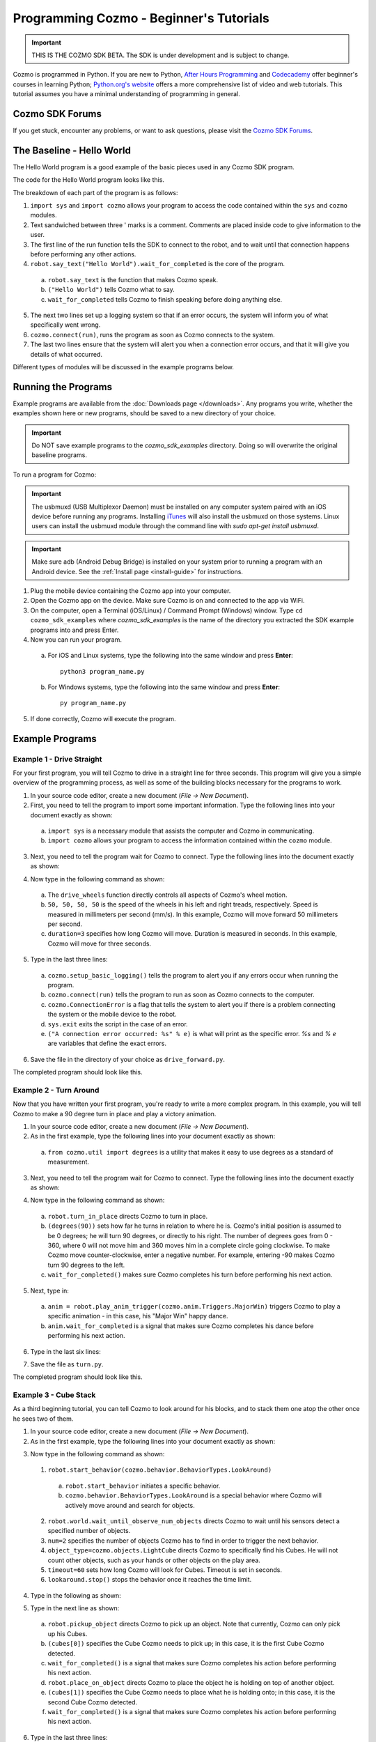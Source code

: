 ========================================
Programming Cozmo - Beginner's Tutorials
========================================

.. important:: THIS IS THE COZMO SDK BETA. The SDK is under development and is subject to change.

Cozmo is programmed in Python. If you are new to Python, `After Hours Programming <http://www.afterhoursprogramming.com/tutorial/Python/Overview/>`_ and `Codecademy <http://www.codecademy.com/tracks/python>`_ offer beginner's courses in learning Python; `Python.org's website <https://wiki.python.org/moin/BeginnersGuide/NonProgrammers>`_ offers a more comprehensive list of video and web tutorials. This tutorial assumes you have a minimal understanding of programming in general.

----------------
Cozmo SDK Forums
----------------

If you get stuck, encounter any problems, or want to ask questions, please visit the `Cozmo SDK Forums <https://forums.anki.com/>`_.

--------------------------
The Baseline - Hello World
--------------------------

The Hello World program is a good example of the basic pieces used in any Cozmo SDK program.

The code for the Hello World program looks like this.

.. code-block:: python
  :lineno-start: 17

  '''Hello World

  Make Cozmo say 'Hello World' in this simple Cozmo SDK example program.
  '''
  
  import sys

  import cozmo

  def run(sdk_conn):
      '''The run method runs once Cozmo is connected.'''
      robot = sdk_conn.wait_for_robot()
      robot.say_text("Hello World").wait_for_completed()

  if __name__ == '__main__':
      cozmo.setup_basic_logging()

      try:
          cozmo.connect(run)
      except cozmo.ConnectionError as e:
          sys.exit("A connection error occurred: %s" % e)
..

The breakdown of each part of the program is as follows:

1. ``import sys`` and ``import cozmo`` allows your program to access the code contained within the ``sys`` and ``cozmo`` modules.
2. Text sandwiched between three ' marks is a comment. Comments are placed inside code to give information to the user.
3. The first line of the run function tells the SDK to connect to the robot, and to wait until that connection happens before performing any other actions.
4. ``robot.say_text("Hello World").wait_for_completed`` is the core of the program.

  a. ``robot.say_text`` is the function that makes Cozmo speak.
  b. ``("Hello World")`` tells Cozmo what to say.
  c. ``wait_for_completed`` tells Cozmo to finish speaking before doing anything else.

5. The next two lines set up a logging system so that if an error occurs, the system will inform you of what specifically went wrong.
6. ``cozmo.connect(run)``, runs the program as soon as Cozmo connects to the system.
7. The last two lines ensure that the system will alert you when a connection error occurs, and that it will give you details of what occurred.

Different types of modules will be discussed in the example programs below.

--------------------
Running the Programs
--------------------

Example programs are available from the :doc:`Downloads page </downloads>`. Any programs you write, whether the examples shown here or new programs, should be saved to a new directory of your choice.

.. important:: Do NOT save example programs to the *cozmo_sdk_examples* directory. Doing so will overwrite the original baseline programs.

..

To run a program for Cozmo:

.. important:: The usbmuxd (USB Multiplexor Daemon) must be installed on any computer system paired with an iOS device before running any programs. Installing `iTunes <http://www.apple.com/itunes/download/>`_ will also install the usbmuxd on those systems. Linux users can install the usbmuxd module through the command line with `sudo apt-get install usbmuxd`.

.. important:: Make sure adb (Android Debug Bridge) is installed on your system prior to running a program with an Android device. See the :ref:`Install page <install-guide>` for instructions.

1. Plug the mobile device containing the Cozmo app into your computer.
2. Open the Cozmo app on the device. Make sure Cozmo is on and connected to the app via WiFi.
3. On the computer, open a Terminal (iOS/Linux) / Command Prompt (Windows) window. Type ``cd cozmo_sdk_examples`` where *cozmo_sdk_examples* is the name of the directory you extracted the SDK example programs into and press Enter.
4. Now you can run your program.

  a. For iOS and Linux systems, type the following into the same window and press **Enter**::

      python3 program_name.py

  b. For Windows systems, type the following into the same window and press **Enter**::

      py program_name.py

5. If done correctly, Cozmo will execute the program.

----------------
Example Programs
----------------

^^^^^^^^^^^^^^^^^^^^^^^^^^
Example 1 - Drive Straight
^^^^^^^^^^^^^^^^^^^^^^^^^^

For your first program, you will tell Cozmo to drive in a straight line for three seconds. This program will give you a simple overview of the programming process, as well as some of the building blocks necessary for the programs to work.

1. In your source code editor, create a new document (*File -> New Document*).
2. First, you need to tell the program to import some important information. Type the following lines into your document exactly as shown:

.. code-block:: python
  :linenos:

  import asyncio

  import cozmo

..

  a. ``import sys`` is a necessary module that assists the computer and Cozmo in communicating.
  b. ``import cozmo`` allows your program to access the information contained within the ``cozmo`` module.

3. Next, you need to tell the program wait for Cozmo to connect. Type the following lines into the document exactly as shown:

.. code-block:: python
  :lineno-start: 5

  def run(sdk_conn):
      robot = sdk_conn.wait_for_robot()

4. Now type in the following command as shown:

.. code-block:: python
  :lineno-start: 8

      robot.drive_wheels(50, 50, 50, 50, duration=3)

..

  a. The ``drive_wheels`` function directly controls all aspects of Cozmo's wheel motion.
  b. ``50, 50, 50, 50`` is the speed of the wheels in his left and right treads, respectively. Speed is measured in millimeters per second (mm/s). In this example, Cozmo will move forward 50 millimeters per second.
  c. ``duration=3`` specifies how long Cozmo will move. Duration is measured in seconds. In this example, Cozmo will move for three seconds.

5. Type in the last three lines:

.. code-block:: python
  :lineno-start: 10

  if __name__ == '__main__':
      cozmo.setup_basic_logging()
      try:
          cozmo.connect(run)
      except cozmo.ConnectionError as e:
          sys.exit("A connection error occurred: %s" % e)

..

    a. ``cozmo.setup_basic_logging()`` tells the program to alert you if any errors occur when running the program.
    b. ``cozmo.connect(run)`` tells the program to run as soon as Cozmo connects to the computer.
    c. ``cozmo.ConnectionError`` is a flag that tells the system to alert you if there is a problem connecting the system or the mobile device to the robot.
    d. ``sys.exit`` exits the script in the case of an error.
    e. ``("A connection error occurred: %s" % e)`` is what will print as the specific error. *%s* and *% e* are variables that define the exact errors.

6. Save the file in the directory of your choice as ``drive_forward.py``.

The completed program should look like this.

.. code-block:: python
  :linenos:

  import sys

  import cozmo

  def run(sdk_conn):
    robot = sdk_conn.wait_for_robot()

    robot.drive_wheels(50,50, duration=3)

    if __name__ == '__main__':
        cozmo.setup_basic_logging()
        try:
            cozmo.connect(run)
        except cozmo.ConnectionError as e:
            sys.exit("A connection error occurred: %s" % e)

..

^^^^^^^^^^^^^^^^^^^^^^^
Example 2 - Turn Around
^^^^^^^^^^^^^^^^^^^^^^^

Now that you have written your first program, you're ready to write a more complex program. In this example, you will tell Cozmo to make a 90 degree turn in place and play a victory animation.

1. In your source code editor, create a new document (*File -> New Document*).
2. As in the first example, type the following lines into your document exactly as shown:

.. code-block:: python
  :linenos:

  import sys

  import cozmo
  from cozmo.util import degrees

..

  a. ``from cozmo.util import degrees`` is a utility that makes it easy to use degrees as a standard of measurement.

3. Next, you need to tell the program wait for Cozmo to connect. Type the following lines into the document exactly as shown:

.. code-block:: python
  :lineno-start: 7

  def run(sdk_conn):
      robot = sdk_conn.wait_for_robot()

4. Now type in the following command as shown:

.. code-block:: python
  :lineno-start: 10

      robot.turn_in_place(degrees(90)).wait_for_completed()

..

  a. ``robot.turn_in_place`` directs Cozmo to turn in place.
  b. ``(degrees(90))`` sets how far he turns in relation to where he is. Cozmo's initial position is assumed to be 0 degrees; he will turn 90 degrees, or directly to his right. The number of degrees goes from 0 - 360, where 0 will not move him and 360 moves him in a complete circle going clockwise. To make Cozmo move counter-clockwise, enter a negative number. For example, entering -90 makes Cozmo turn 90 degrees to the left.
  c. ``wait_for_completed()`` makes sure Cozmo completes his turn before performing his next action.

5. Next, type in:

.. code-block:: python
  :lineno-start: 12

      anim = robot.play_anim_trigger(cozmo.anim.Triggers.MajorWin)
      anim.wait_for_completed()

..

  a. ``anim = robot.play_anim_trigger(cozmo.anim.Triggers.MajorWin)`` triggers Cozmo to play a specific animation - in this case, his "Major Win" happy dance.
  b. ``anim.wait_for_completed`` is a signal that makes sure Cozmo completes his dance before performing his next action.

6. Type in the last six lines:

.. code-block:: python
  :lineno-start: 16

  if __name__ == '__main__':
      cozmo.setup_basic_logging()
      try:
          cozmo.connect(run)
      except cozmo.ConnectionError as e:
          sys.exit("A connection error occurred: %s" % e)

7. Save the file as ``turn.py``.

The completed program should look like this.

.. code-block:: python
  :linenos:

  import sys

  import cozmo
  from cozmo.util import degrees


  def run(sdk_conn):
      robot = sdk_conn.wait_for_robot()

      robot.turn_in_place(degrees(90)).wait_for_completed()

      anim = robot.play_anim_trigger(cozmo.anim.Triggers.MajorWin)
      anim.wait_for_completed()


  if __name__ == '__main__':
      cozmo.setup_basic_logging()
      try:
          cozmo.connect(run)
      except cozmo.ConnectionError as e:
          sys.exit("A connection error occurred: %s" % e)

..

^^^^^^^^^^^^^^^^^^^^^^^
Example 3 - Cube Stack
^^^^^^^^^^^^^^^^^^^^^^^

As a third beginning tutorial, you can tell Cozmo to look around for his blocks, and to stack them one atop the other once he sees two of them.

1. In your source code editor, create a new document (*File -> New Document*).
2. As in the first example, type the following lines into your document exactly as shown:

.. code-block:: python
  :linenos:

  import asyncio

  import cozmo

  def run(sdk_conn):
    robot = sdk_conn.wait_for_robot()

3. Now type in the following command as shown:

.. code-block:: python
  :lineno-start: 8

  lookaround = robot.start_behavior(cozmo.behavior.BehaviorTypes.LookAroundInPlace)

  cubes = robot.world.wait_until_observe_num_objects(num=2, object_type=cozmo.objects.LightCube, timeout=60)

  lookaround.stop()

..

  1. ``robot.start_behavior(cozmo.behavior.BehaviorTypes.LookAround)``

    a. ``robot.start_behavior`` initiates a specific behavior.
    b. ``cozmo.behavior.BehaviorTypes.LookAround`` is a special behavior where Cozmo will actively move around and search for objects.

  2. ``robot.world.wait_until_observe_num_objects`` directs Cozmo to wait until his sensors detect a specified number of objects.
  3. ``num=2`` specifies the number of objects Cozmo has to find in order to trigger the next behavior.
  4. ``object_type=cozmo.objects.LightCube`` directs Cozmo to specifically find his Cubes. He will not count other objects, such as your hands or other objects on the play area.
  5. ``timeout=60`` sets how long Cozmo will look for Cubes. Timeout is set in seconds.
  6. ``lookaround.stop()`` stops the behavior once it reaches the time limit.

4. Type in the following as shown:

.. code-block:: python
  :lineno-start: 14

  if len(cubes) < 2:
        print("Error: need 2 Cubes but only found", len(cubes), "Cube(s)")

  a. ``if len(cubes) < 2:`` is an argument that is called if Cozmo detects fewer than two cubes.
  b. ``print("Error: need 2 Cubes but only found", len(cubes), "Cube(s)")`` is the error message that prints telling the user how many cubes Cozmo saw while looking around.

5. Type in the next line as shown:

.. code-block:: python
  :lineno-start: 17

  else:
        robot.pickup_object(cubes[0]).wait_for_completed()
        robot.place_on_object(cubes[1]).wait_for_completed()

..

  a. ``robot.pickup_object`` directs Cozmo to pick up an object. Note that currently, Cozmo can only pick up his Cubes.
  b. ``(cubes[0])`` specifies the Cube Cozmo needs to pick up; in this case, it is the first Cube Cozmo detected.
  c. ``wait_for_completed()`` is a signal that makes sure Cozmo completes his action before performing his next action.
  d. ``robot.place_on_object`` directs Cozmo to place the object he is holding on top of another object.
  e. ``(cubes[1])`` specifies the Cube Cozmo needs to place what he is holding onto; in this case, it is the second Cube Cozmo detected.
  f. ``wait_for_completed()`` is a signal that makes sure Cozmo completes his action before performing his next action.

6. Type in the last three lines:

.. code-block:: python
  :lineno-start: 21

  if __name__ == '__main__':
      cozmo.setup_basic_logging()
      try:
          cozmo.connect(run)
      except cozmo.ConnectionError as e:
          sys.exit("A connection error occurred: %s" % e)

..

7. Save the file on your computer as ``cubestack.py``.

The completed program should look like this.

.. code-block:: python
  :linenos:

  import sys

  import cozmo

  def run(sdk_conn):
      robot = sdk_conn.wait_for_robot()

      lookaround = robot.start_behavior(cozmo.behavior.BehaviorTypes.LookAroundInPlace)

      cubes = robot.world.wait_until_observe_num_objects(num=2, object_type=cozmo.objects.LightCube, timeout=60)

      lookaround.stop()

      if len(cubes) < 2:
          print("Error: need 2 Cubes but only found", len(cubes), "Cube(s)")
      else:
          robot.pickup_object(cubes[0]).wait_for_completed()
          robot.place_on_object(cubes[1]).wait_for_completed()

  if __name__ == '__main__':
      cozmo.setup_basic_logging()
      try:
          cozmo.connect(run)
      except cozmo.ConnectionError as e:
          sys.exit("A connection error occurred: %s" % e)

..

^^^^^^^^^^^^^^^^^^^^^^^^^^^
Example 4 - Sing the Scales
^^^^^^^^^^^^^^^^^^^^^^^^^^^

Building further on previously introduced code, let's combine your new knowledge on movement with the knowledge gained with the "Hello World" program to make Cozmo sing the scales.

1. In your source code editor, create a new document (*File -> New Document*).
2. The code for the program is listed below.

  .. code-block:: python
    :lineno-start: 17

    '''Make Cozmo sing Do Re Mi.

    Slight extension from hello_world.py - introduces for loops to make Cozmo "sing" the scales.
    '''

    import sys

    import cozmo
    from cozmo.util import degrees

    def run(sdk_conn):
        '''The run method runs once Cozmo is connected.'''
        robot = sdk_conn.wait_for_robot()

        scales = ["Doe", "Ray", "Mi", "Fa", "So", "La", "Ti", "Doe"]

        # Find voice_pitch_delta value that will range the pitch from -1 to 1 over all of the scales
        voice_pitch = -1.0
        voice_pitch_delta = 2.0 / (len(scales) -1)

        # Move head and lift down to the bottom, and wait until that's achieved
        robot.move_head(-5) # start moving head down so it mostly happens in parallel with lift
        robot.set_lift_height(0.0).wait_for_completed()
        robot.set_head_angle(degrees(-25.0)).wait_for_completed()

        # Start slowly raising lift and head
        robot.move_lift(0.15)
        robot.move_head(0.15)

        # "Sing" each note of the scale at increasingly high pitch
        for note in scales:
            robot.say_text(note, voice_pitch=voice_pitch, duration_scalar=0.3).wait_for_completed()
            voice_pitch += voice_pitch_delta

    if __name__ == '__main__':
        cozmo.setup_basic_logging()
        try:
            cozmo.connect(run)
        except cozmo.ConnectionError as e:
            sys.exit("A connection error occurred: %s" % e)

..

The new code elements introduced in this section are as follows:
  1. ``voice_pitch`` and ``voice_pitch_delta``

      a. ``voice_pitch`` adjusts the pitch of Cozmo's voice. The valid range for pitch is on a scale from -1.0 to 1.0.
      b. ``voice_pitch_delta`` defines the valid range of Cozmo's voice pitch. The value of 2.0 is what sets the range to be from -1.0 to 1.0. Values in this line of code should not be changed.

  2. ``robot.move_head(-5)`` moves Cozmo's head down.
  3. ``robot.set_lift_height(0.0)`` sets the position of his lift. ``(0.0)`` is the lift's neutral starting position.
  4. ``robot.set_head_angle`` sets the angle Cozmo should tilt his head. In this example, it is set to degrees. ``(-25.0)`` sets the specific angle to 25 degrees tilted down.
  5. The values of ``robot.move_lift`` and ``robot.move_head`` are then set the same so that the head and lift will move in unison.
  6. The variables within the ``robot.say_text`` directive denotes what Cozmo will say, the pitch he will speak at, and the relative time period over which Cozmo will sing.
  7. ``voice_pitch += voice_pitch_delta`` sets it so that Cozmo's voice will rise in pitch with each word he says.

Save the file as ``sing_scales.py`` on your computer when completed.

----

`Click here to return to the Cozmo Developer website. <http://developer.anki.com>`_
